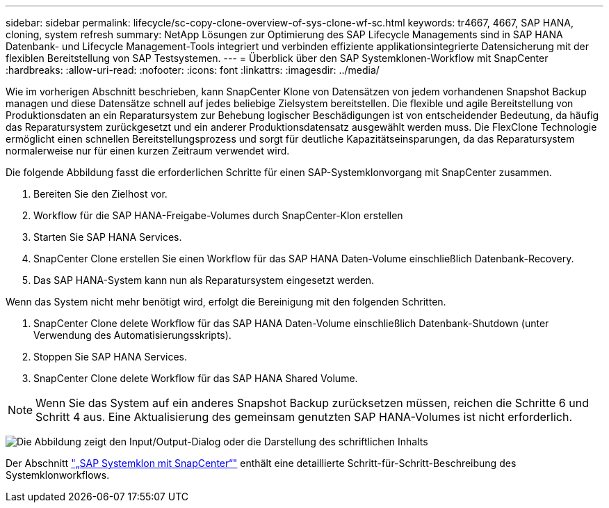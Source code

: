 ---
sidebar: sidebar 
permalink: lifecycle/sc-copy-clone-overview-of-sys-clone-wf-sc.html 
keywords: tr4667, 4667, SAP HANA, cloning, system refresh 
summary: NetApp Lösungen zur Optimierung des SAP Lifecycle Managements sind in SAP HANA Datenbank- und Lifecycle Management-Tools integriert und verbinden effiziente applikationsintegrierte Datensicherung mit der flexiblen Bereitstellung von SAP Testsystemen. 
---
= Überblick über den SAP Systemklonen-Workflow mit SnapCenter
:hardbreaks:
:allow-uri-read: 
:nofooter: 
:icons: font
:linkattrs: 
:imagesdir: ../media/


[role="lead"]
Wie im vorherigen Abschnitt beschrieben, kann SnapCenter Klone von Datensätzen von jedem vorhandenen Snapshot Backup managen und diese Datensätze schnell auf jedes beliebige Zielsystem bereitstellen. Die flexible und agile Bereitstellung von Produktionsdaten an ein Reparatursystem zur Behebung logischer Beschädigungen ist von entscheidender Bedeutung, da häufig das Reparatursystem zurückgesetzt und ein anderer Produktionsdatensatz ausgewählt werden muss. Die FlexClone Technologie ermöglicht einen schnellen Bereitstellungsprozess und sorgt für deutliche Kapazitätseinsparungen, da das Reparatursystem normalerweise nur für einen kurzen Zeitraum verwendet wird.

Die folgende Abbildung fasst die erforderlichen Schritte für einen SAP-Systemklonvorgang mit SnapCenter zusammen.

. Bereiten Sie den Zielhost vor.
. Workflow für die SAP HANA-Freigabe-Volumes durch SnapCenter-Klon erstellen
. Starten Sie SAP HANA Services.
. SnapCenter Clone erstellen Sie einen Workflow für das SAP HANA Daten-Volume einschließlich Datenbank-Recovery.
. Das SAP HANA-System kann nun als Reparatursystem eingesetzt werden.


Wenn das System nicht mehr benötigt wird, erfolgt die Bereinigung mit den folgenden Schritten.

. SnapCenter Clone delete Workflow für das SAP HANA Daten-Volume einschließlich Datenbank-Shutdown (unter Verwendung des Automatisierungsskripts).
. Stoppen Sie SAP HANA Services.
. SnapCenter Clone delete Workflow für das SAP HANA Shared Volume.



NOTE: Wenn Sie das System auf ein anderes Snapshot Backup zurücksetzen müssen, reichen die Schritte 6 und Schritt 4 aus. Eine Aktualisierung des gemeinsam genutzten SAP HANA-Volumes ist nicht erforderlich.

image:sc-copy-clone-image9.png["Die Abbildung zeigt den Input/Output-Dialog oder die Darstellung des schriftlichen Inhalts"]

Der Abschnitt link:sc-copy-clone-sys-clone-with-sc.html["„SAP Systemklon mit SnapCenter“"] enthält eine detaillierte Schritt-für-Schritt-Beschreibung des Systemklonworkflows.
